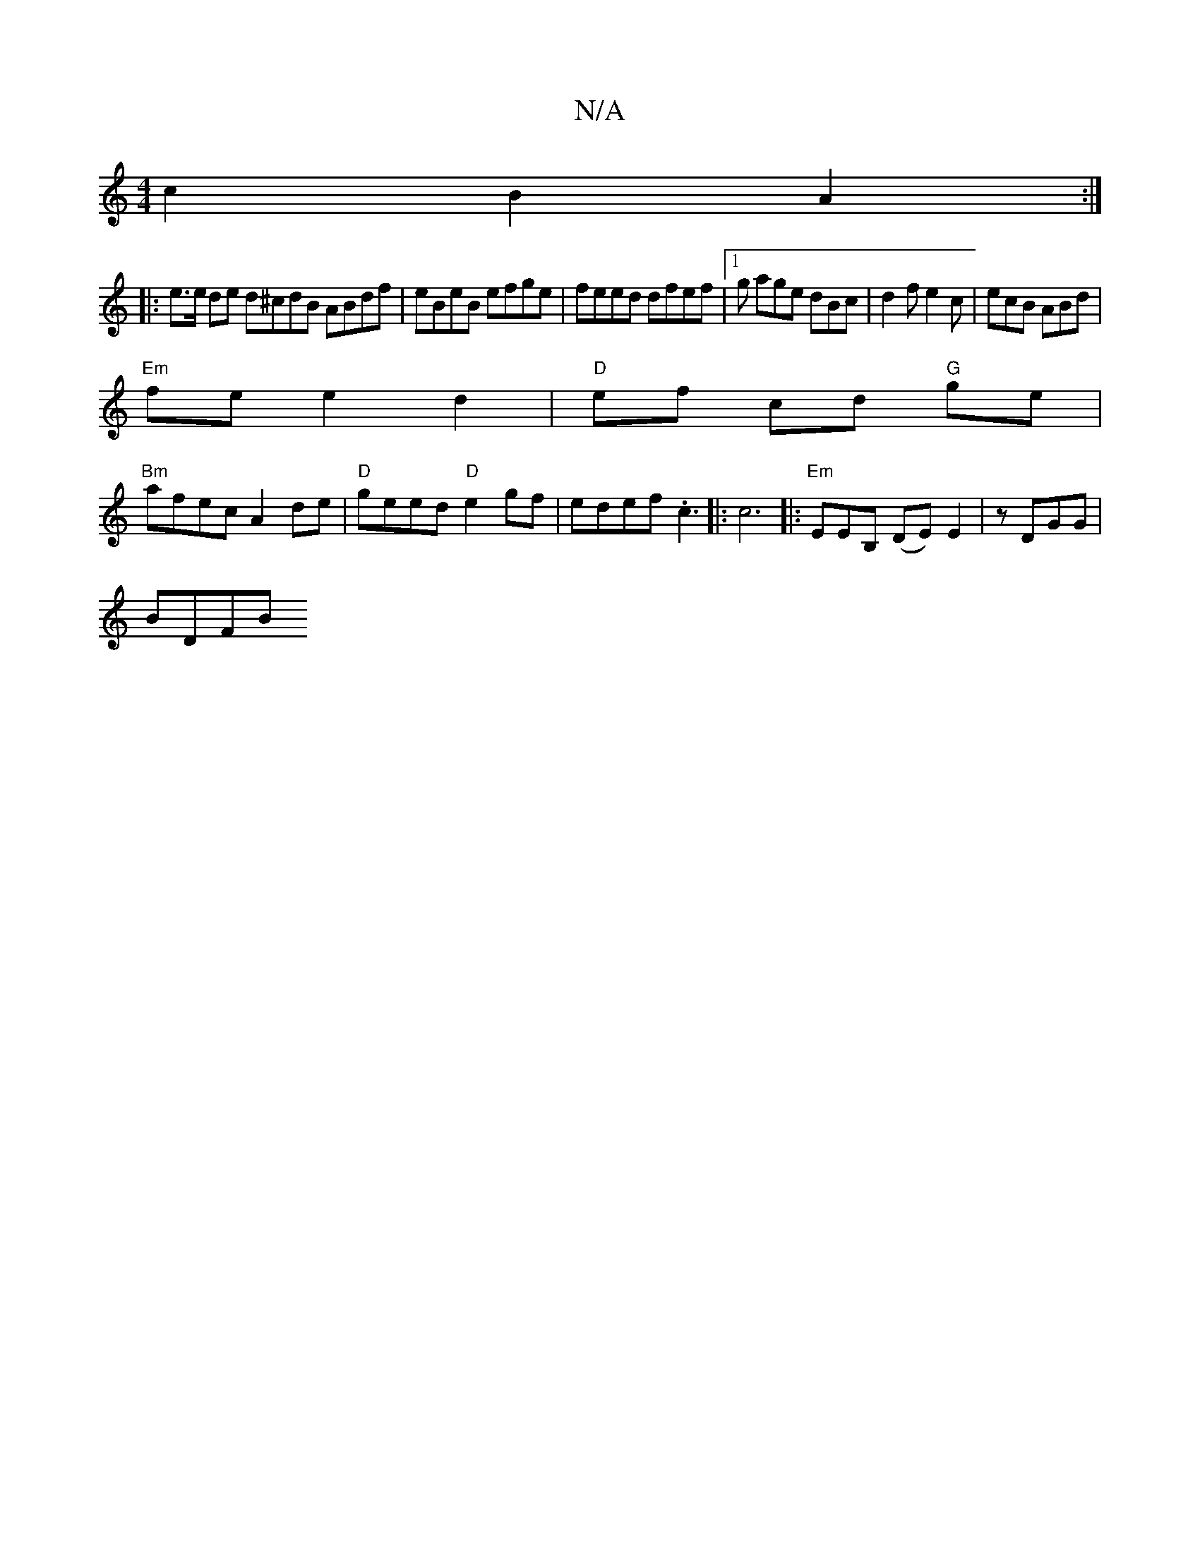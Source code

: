 X:1
T:N/A
M:4/4
R:N/A
K:Cmajor
c2 B2 A2 :|
|: e>e de d^cdB ABdf|eBeB efge | feed dfef |1 g age dBc | d2 f e2 c | ecB ABd |
"Em" fe e2 d2|"D"ef cd "G" ge |
"Bm"afec A2 de | "D"geed "D"e2gf|edef .c3|: c6|:"Em"EEB, (DE)E2| zDGG |
BDFB